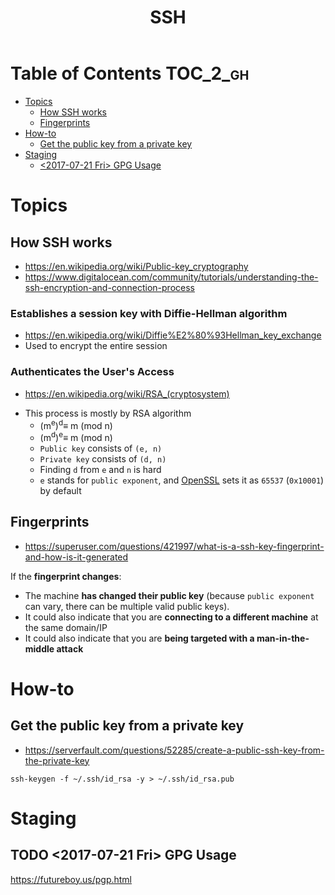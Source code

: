 #+TITLE: SSH

* Table of Contents :TOC_2_gh:
- [[#topics][Topics]]
  - [[#how-ssh-works][How SSH works]]
  - [[#fingerprints][Fingerprints]]
- [[#how-to][How-to]]
  - [[#get-the-public-key-from-a-private-key][Get the public key from a private key]]
- [[#staging][Staging]]
  - [[#2017-07-21-fri-gpg-usage][<2017-07-21 Fri> GPG Usage]]

* Topics
** How SSH works
- https://en.wikipedia.org/wiki/Public-key_cryptography
- https://www.digitalocean.com/community/tutorials/understanding-the-ssh-encryption-and-connection-process

*** Establishes a session key with Diffie-Hellman algorithm
- https://en.wikipedia.org/wiki/Diffie%E2%80%93Hellman_key_exchange
- Used to encrypt the entire session

[[file:_img/screenshot_2017-06-18_10-24-59.png]]

*** Authenticates the User's Access
- https://en.wikipedia.org/wiki/RSA_(cryptosystem)
[[file:_img/screenshot_2017-06-18_10-28-42.png]]

- This process is mostly by RSA algorithm
  - (m^{e})^{d}\equiv m (mod n) 
  - (m^{d})^{e}\equiv m (mod n)
  - ~Public key~ consists of ~(e, n)~
  - ~Private key~ consists of ~(d, n)~
  - Finding ~d~ from ~e~ and ~n~ is hard
  - ~e~ stands for ~public exponent~, and [[https://github.com/openssl/openssl/blob/52df25cf2e656146cb3b206d8220124f0417d03f/include/openssl/rsa.h#L46][OpenSSL]] sets it as ~65537~ (~0x10001~) by default

** Fingerprints
- https://superuser.com/questions/421997/what-is-a-ssh-key-fingerprint-and-how-is-it-generated

If the *fingerprint changes*:
- The machine *has changed their public key* (because ~public exponent~ can vary, there can be multiple valid public keys).
- It could also indicate that you are *connecting to a different machine* at the same domain/IP
- It could also indicate that you are *being targeted with a man-in-the-middle attack*

* How-to
** Get the public key from a private key
- https://serverfault.com/questions/52285/create-a-public-ssh-key-from-the-private-key

#+BEGIN_SRC shell
  ssh-keygen -f ~/.ssh/id_rsa -y > ~/.ssh/id_rsa.pub
#+END_SRC

* Staging
** TODO <2017-07-21 Fri> GPG Usage
https://futureboy.us/pgp.html
